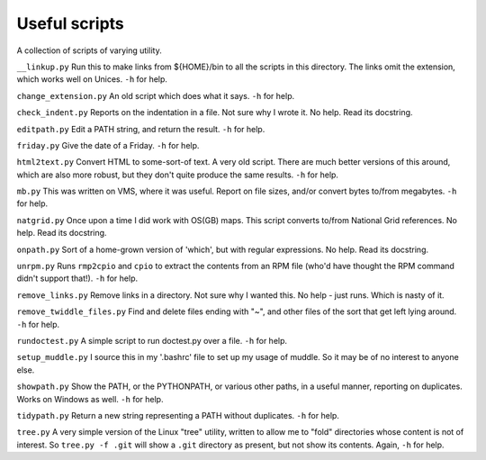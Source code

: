 Useful scripts
==============
A collection of scripts of varying utility.

``__linkup.py`` Run this to make links from ${HOME}/bin to all the scripts in
this directory.  The links omit the extension, which works well on Unices.
``-h`` for help.

``change_extension.py`` An old script which does what it says.  ``-h`` for
help.

``check_indent.py`` Reports on the indentation in a file. Not sure why I wrote
it.  No help. Read its docstring.

``editpath.py`` Edit a PATH string, and return the result.  ``-h`` for help.

``friday.py`` Give the date of a Friday.  ``-h`` for help.

``html2text.py`` Convert HTML to some-sort-of text. A very old script.  There
are much better versions of this around, which are also more robust, but they
don't quite produce the same results.  ``-h`` for help.

``mb.py`` This was written on VMS, where it was useful. Report on file sizes,
and/or convert bytes to/from megabytes.  ``-h`` for help.

``natgrid.py`` Once upon a time I did work with OS(GB) maps. This script
converts to/from National Grid references.  No help. Read its docstring.

``onpath.py`` Sort of a home-grown version of 'which', but with regular
expressions.  No help. Read its docstring.

``unrpm.py`` Runs ``rmp2cpio`` and ``cpio`` to extract the contents from an
RPM file (who'd have thought the RPM command didn't support that!). ``-h`` for
help.

``remove_links.py`` Remove links in a directory. Not sure why I wanted this.
No help - just runs. Which is nasty of it.

``remove_twiddle_files.py`` Find and delete files ending with "~", and other
files of the sort that get left lying around.  ``-h`` for help.

``rundoctest.py`` A simple script to run doctest.py over a file.  ``-h`` for
help.

``setup_muddle.py`` I source this in my '.bashrc' file to set up my usage of
muddle. So it may be of no interest to anyone else.

``showpath.py`` Show the PATH, or the PYTHONPATH, or various other paths, in a
useful manner, reporting on duplicates. Works on Windows as well.  ``-h`` for
help.  

``tidypath.py`` Return a new string representing a PATH without duplicates.
``-h`` for help.

``tree.py`` A very simple version of the Linux "tree" utility, written to
allow me to "fold" directories whose content is not of interest. So ``tree.py
-f .git`` will show a ``.git`` directory as present, but not show its
contents. Again, ``-h`` for help.

.. vim: set filetype=rst tabstop=8 softtabstop=2 shiftwidth=2 expandtab:
